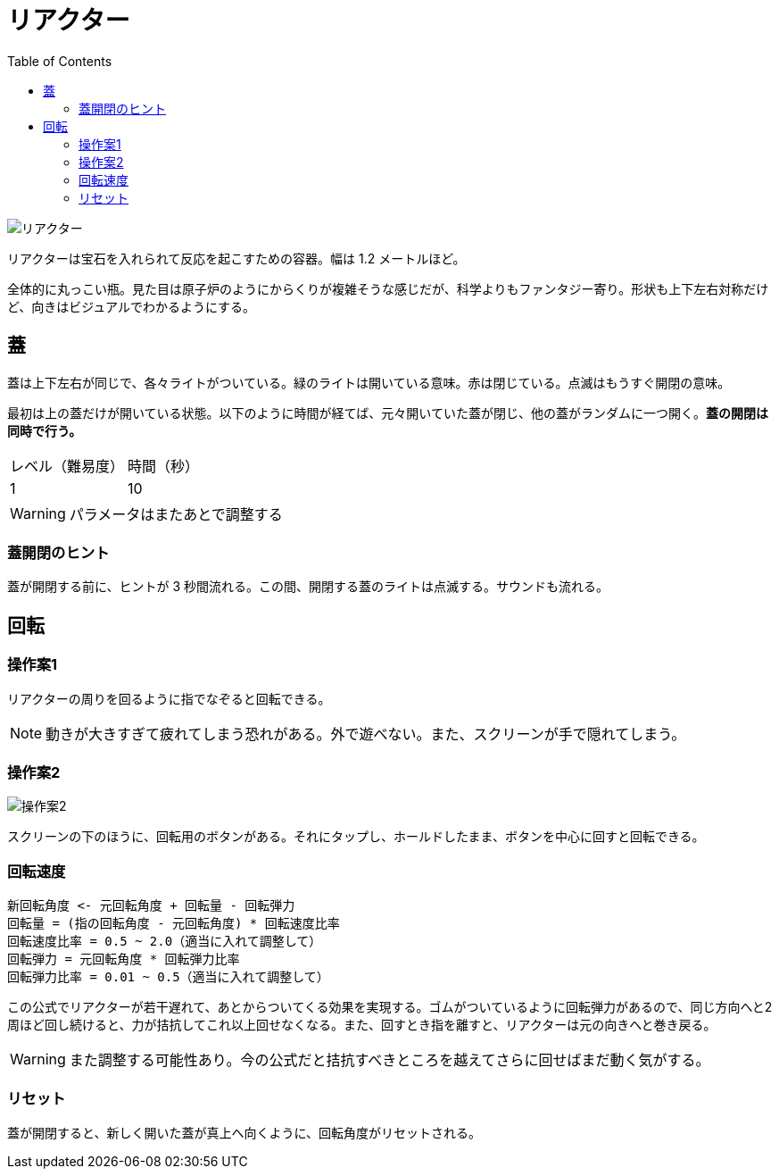 :toc:

= リアクター

image::assets/img/リアクター.png[]

リアクターは宝石を入れられて反応を起こすための容器。幅は 1.2 メートルほど。

全体的に丸っこい瓶。見た目は原子炉のようにからくりが複雑そうな感じだが、科学よりもファンタジー寄り。形状も上下左右対称だけど、向きはビジュアルでわかるようにする。

== 蓋

蓋は上下左右が同じで、各々ライトがついている。緑のライトは開いている意味。赤は閉じている。点滅はもうすぐ開閉の意味。

最初は上の蓋だけが開いている状態。以下のように時間が経てば、元々開いていた蓋が閉じ、他の蓋がランダムに一つ開く。**蓋の開閉は同時で行う。**

|===
|レベル（難易度）|時間（秒）
|1|10
|===

WARNING: パラメータはまたあとで調整する

=== 蓋開閉のヒント

蓋が開閉する前に、ヒントが 3 秒間流れる。この間、開閉する蓋のライトは点滅する。サウンドも流れる。

== 回転

=== 操作案1

リアクターの周りを回るように指でなぞると回転できる。

NOTE: 動きが大きすぎて疲れてしまう恐れがある。外で遊べない。また、スクリーンが手で隠れてしまう。

=== 操作案2

image:assets/img/操作案2.svg[]

スクリーンの下のほうに、回転用のボタンがある。それにタップし、ホールドしたまま、ボタンを中心に回すと回転できる。

=== 回転速度

....
新回転角度 <- 元回転角度 + 回転量 - 回転弾力
回転量 = (指の回転角度 - 元回転角度) * 回転速度比率
回転速度比率 = 0.5 ~ 2.0（適当に入れて調整して）
回転弾力 = 元回転角度 * 回転弾力比率
回転弾力比率 = 0.01 ~ 0.5（適当に入れて調整して）
....

この公式でリアクターが若干遅れて、あとからついてくる効果を実現する。ゴムがついているように回転弾力があるので、同じ方向へと2周ほど回し続けると、力が拮抗してこれ以上回せなくなる。また、回すとき指を離すと、リアクターは元の向きへと巻き戻る。

WARNING: また調整する可能性あり。今の公式だと拮抗すべきところを越えてさらに回せばまだ動く気がする。

=== リセット

蓋が開閉すると、新しく開いた蓋が真上へ向くように、回転角度がリセットされる。
